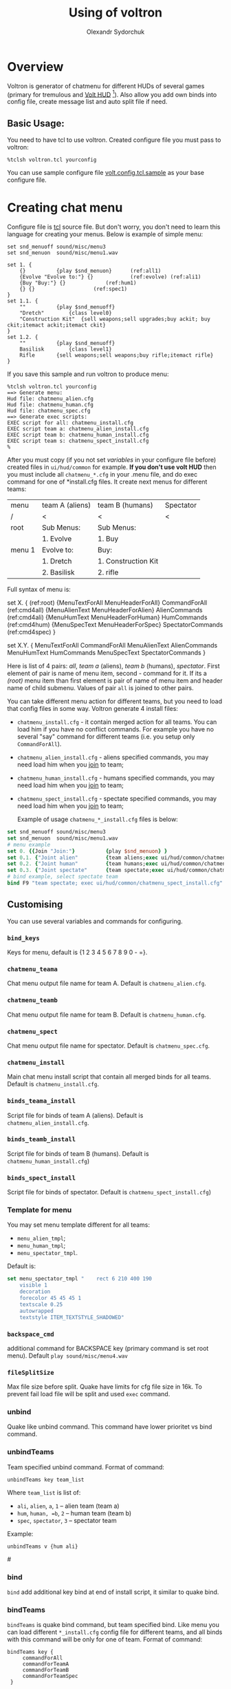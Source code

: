#+TITLE:    Using of voltron
#+AUTHOR:   Olexandr Sydorchuk
#+EMAIL:    olexandr_syd [at] users.sourceforge.net
#+STARTUP:  showall

* Overview

  Voltron is generator of chatmenu for different HUDs of several games
  (primary for tremulous and [[http://tremulous.net/forum/index.php?topic=8699.0][Volt  HUD]] [fn:1]). Also allow you add own
  binds into config  file, create message list and  auto split file if
  need.

** Basic Usage:
   You need  to have  tcl to use  voltron. Created configure  file you
   must pass to voltron:

  #+begin_example
%tclsh voltron.tcl yourconfig
  #+end_example

   You can  use sample  configure file [[http://github.com/osv/voltron/blob/master/volt.config.tcl.sample][volt.config.tcl.sample]]  as your
   base configure file.

* Creating chat menu
  Configure file is  [[http://www.tcl.tk][tcl]] source file. But don't  worry, you don't need
  to learn this language for creating your menus.  Below is example of
  simple menu:

#+begin_src tcl -n -r
set snd_menuoff sound/misc/menu3
set snd_menuon  sound/misc/menu1.wav

set 1. {
    {}			{play $snd_menuon}      (ref:all1)
    {Evolve "Evolve to:"} {}			(ref:evolve) (ref:ali1)
    {Buy "Buy:"} {}				(ref:hum1)
    {} {}					(ref:spec1)
}
set 1.1. {  
    ""			{play $snd_menuoff}
    "Dretch"		{class level0}
    "Construction Kit"	{sell weapons;sell upgrades;buy ackit; buy ckit;itemact ackit;itemact ckit}
}
set 1.2. {
    ""			{play $snd_menuoff}
    Basilisk		{class level1}
    Rifle		{sell weapons;sell weapons;buy rifle;itemact rifle}
}
#+end_src

  If you save this sample and run voltron to produce menu:

  #+begin_example
%tclsh voltron.tcl yourconfig
==> Generate menu:
Hud file: chatmenu_alien.cfg
Hud file: chatmenu_human.cfg
Hud file: chatmenu_spec.cfg
==> Generate exec scripts:
EXEC script for all: chatmenu_install.cfg
EXEC script team a: chatmenu_alien_install.cfg
EXEC script team b: chatmenu_human_install.cfg
EXEC script team s: chatmenu_spect_install.cfg
%
  #+end_example

  After you must copy (if you not set [[vars][variables]] in your configure file
  before) created files in =ui/hud/common= for example.  *If you don't
  use volt  HUD* then  you must include  all =chatmenu_*.cfg=  in your
  .menu file,  and do exec command  for one of  *install.cfg files. It
  create next menus for different teams:

| menu   | team A (aliens) | team B (humans)     | Spectator |
| /      | <               | <                   | <         |
|--------+-----------------+---------------------+-----------|
| root   | Sub Menus:      | Sub Menus:          |           |
|        | 1. Evolve       | 1. Buy              |           |
|--------+-----------------+---------------------+-----------|
| menu 1 | Evolve to:      | Buy:                |           |
|        | 1. Dretch       | 1. Construction Kit |           |
|        | 2. Basilisk     | 2. rifle            |           |

  Full syntax of menu is: 

  #+begin_example -r
 set X. {							(ref:root)
     {MenuTextForAll MenuHeaderForAll}	CommandForAll	        (ref:cmd4all)
     {MenuAlienText MenuHeaderForAlien}	AlienCommands           (ref:cmd4ali)
     {MenuHumText MenuHeaderForHuman}	HumCommands             (ref:cmd4hum)
     {MenuSpecText MenuHeaderForSpec}	SpectatorCommands       (ref:cmd4spec)
 }

 set X.Y. {
     MenuTextForAll	CommandForAll
     MenuAlienText	AlienCommands
     MenuHumText	HumCommands
     MenuSpecText	SpectatorCommands
 }
  #+end_example
  
  Here is  list of  4 pairs:  [[(cmd4all)][all]], [[(cmd4ali)][team a]]  (aliens), [[(cmd4hum)][team  b]] (humans),
  [[(cmd4spec)][spectator]].  First  element of  pair is name  of menu item,  second -
  command for  it.  If its  a [[(root)]] menu  item than first  element is
  pair of name  of menu item and header name  of child submenu. Values
  of pair =all= is joined to other pairs.

  You can take different menu action for different teams, but you need
  to load  that config files in  some way. Voltron  generate 4 install
  files:
  
 - =chatmenu_install.cfg=  - it contain  merged action for  all teams.
   You can load him if you  have no conflict commands. For example you
   have no several  "say" command for different teams  (i.e. you setup
   only =CommandForAll=).
 - =chatmenu_alien_install.cfg=  - aliens specified  commands, you may
   need load him when you _join_ to team;
 - =chatmenu_human_install.cfg= - humans specified commands, you may
   need load him when you _join_ to team;
 - =chatmenu_spect_install.cfg= - spectate specified commands, you may
   need load him when you _join_ to team;

  Example of usage =chatmenu_*_install.cfg= files is below:

#+begin_src tcl
set snd_menuoff sound/misc/menu3
set snd_menuon  sound/misc/menu1.wav
# menu example
set 0. {{Join "Join:"}			{play $snd_menuon} }
set 0.1. {"Joint alien"			{team aliens;exec ui/hud/common/chatmenu_alien_install.cfg;play $snd_menuoff}}
set 0.2. {"Joint human"			{team humans;exec ui/hud/common/chatmenu_human_install.cfg;play $snd_menuoff}}
set 0.3. {"Joint spectate"		{team spectate;exec ui/hud/common/chatmenu_spect_install.cfg;play $snd_menuoff}}
# bind example, select spectate team
bind F9 "team spectate; exec ui/hud/common/chatmenu_spect_install.cfg"
#+end_src

** Customising
   You can use several variables and commands for configuring.
*** =bind_keys=
    Keys for menu, default is {1 2 3 4 5 6 7 8 9 0 - =}.

# <<vars>>
*** =chatmenu_teama=
    Chat menu output file name  for team A.  Default is =chatmenu_alien.cfg=.

*** =chatmenu_teamb=
    Chat menu output file name for team B.  Default is =chatmenu_human.cfg=.

*** =chatmenu_spect=
    Chat menu output file name for spectator. Default is =chatmenu_spec.cfg=.

*** =chatmenu_install=
    Main chat menu install script that contain all merged binds for all
    teams.  Default is =chatmenu_install.cfg=.

*** =binds_teama_install=
    Script   file  for   binds   of  team   A   (aliens).  Default   is
    =chatmenu_alien_install.cfg=.

*** =binds_teamb_install=
    Script   file  for   binds   of  team   B   (humans).  Default   is
    =chatmenu_human_install.cfg=)

*** =binds_spect_install=
    Script    file    for    binds    of    spectator.    Default    is
    =chatmenu_spect_install.cfg=)

*** Template for menu
    You may set menu template different for all teams:
    - =menu_alien_tmpl=;
    - =menu_human_tmpl=;
    - =menu_spectator_tmpl=.

    Default is:

#+begin_src tcl
set menu_spectator_tmpl "    rect 6 210 400 190
    visible 1
    decoration
    forecolor 45 45 45 1
    textscale 0.25
    autowrapped
    textstyle ITEM_TEXTSTYLE_SHADOWED"
#+end_src

*** =backspace_cmd=
    additional command for BACKSPACE  key (primary command is set root
    menu).  Default =play sound/misc/menu4.wav=

*** =fileSplitSize=
    Max file size before split. Quake have limits for cfg file size in
    16k.   To prevent fail  load file  will be  split and  used =exec=
    command.

*** unbind
    Quake like  unbind command. This  command have lower  prioritet vs
    bind command.

*** unbindTeams
    Team specified unbind command. Format of command:

#+begin_example
unbindTeams key team_list
#+end_example

    Where =team_list= is list of:
    - =ali=, =alien=, =a=, =1= -- alien team (team a)
    - =hum=, =human, =b=, =2= -- human team (team b)
    - =spec=, =spectator=, =3= -- spectator team

    Example:

#+begin_example
unbindTeams v {hum ali}
#+end_example


#<<bind>>
*** bind 
    =bind=  add additional  key  bind  at end  of  install script,  it
    similar to quake bind.

*** bindTeams
    =bindTeams= is  quake bind command, but team  specified bind. Like
    menu  you  can  load  different =*_install.cfg=  config  file  for
    different teams, and all binds  with this command will be only for
    one of team. Format of command:

#+begin_example
bindTeams key {
     commandForAll
     commandForTeamA
     commandForTeamB
     commandForTeamSpec
 }
#+end_example

    Example: bind INSERT key to spawn as *(Adv)graner* if you in [[(btalien)][alien]]
    team or spawn as *human* *builder* and take ckit if you are [[(bthuman)][human]]:

#+begin_src tcl -r
set snd_menuoff "sound/misc/menu3"

bindTeams INS {
    {echo ^1Spawn as builder;play $snd_menuoff}
    {class builderupg;class builder}									(ref:btalien)
    {class ackit; class ckit;sell weapons;sell upgrades;buy ackit; buy ckit;itemact ackit;itemact ckit} (ref:bthuman)
    {echo ^1You are spectate}
}
#+end_src

*** seta
    Quake like =seta= command.

*** setaTeams
    Quake like =seta= command but team specified =seta=. Format of command

#+begin_example
setaTeams var command team_list
#+end_example

    Where =team_list= is list of:
    - =ali=, =alien=, =a=, =1= -- alien team (team a)
    - =hum=, =human, =b=, =2= -- human team (team b)
    - =spec=, =spectator=, =3= -- spectator team

    Example:

#+begin_src tcl
# Wall Walk Auto Pitching
setaTeams cg_wwFollow 0 {alien}
#+end_src  

*** =postInstall=
    Text of  install script  that be at  and. Default is  volt's binds
    like sound control etc. You can easy add some stuff:

#+begin_src tcl
set postInstall "$postInstall
// some addition stuf
unbind v
exec foobaar.cfg"
#+end_src

*** messages-from-file
    Create  messages  list  that  allow  you cyclic  run  some  command
    (default is "say" command).  Format of command:

    =messages-from-file variable_name file_source file_dest execpath {prefix {}} {sufix {}} {command {"say"}}=

    -  =variable_name=  is  quake  var  that  you  can  use  by  =vstr
       variable_name= (good to bind some key to it);
    - =file_source= - source file  of lines, file also will be searched
     in directory where configure file is located;
    - =file_dest= - generated configfile location;
    - =execpath= - quakebased path to file;
    - =prefix=,  =sufix= -  text that be  concatenate before  and after
      each line of text file;
    - =command= - action to each line of text file (default =say=);

    For example you wish to say different "hello". You have file =hello.txt=:

#+begin_src tcl
# comment is line that start with #
Hi
Hello
Hola
#+end_src

  In your config you can add:

#+begin_src tcl
messages-from-file Hello \
    "hello.txt"\
    "~/.tremulous/base/ui/hud/common/msg/hello.cfg" \
    ui/hud/common/msg/alienjoin.cfg \
    \o/(  ) say
# bind it to menu 9.9
set 9. {{Messages "Messages:"}	{play sound/misc/menu1.wav} }
set 9.9. { {} {}
    "Hello"  "vstr Hello"
}
#+end_src

* Footnotes

[fn:1]  It configured by  default for  creating =chatmenu_install.cfg=
which is  a part of volts's  chatmenu, who is initial  creator of this
chat menu i don't know, but you can inform me :).
